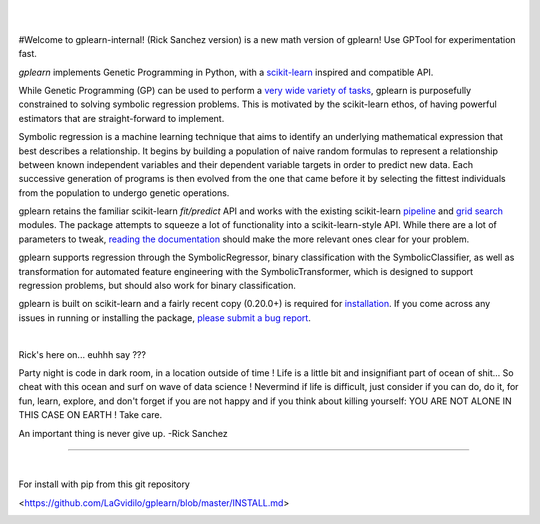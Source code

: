 .. image:: https://img.shields.io/pypi/v/gplearn.svg
    :target: https://pypi.python.org/pypi/gplearn/
    :alt: Version
.. image:: https://img.shields.io/pypi/l/gplearn.svg
    :target: https://github.com/trevorstephens/gplearn/blob/master/LICENSE
    :alt: License
.. image:: https://readthedocs.org/projects/gplearn/badge/?version=stable
    :target: http://gplearn.readthedocs.io/
    :alt: Documentation Status
.. image:: https://api.codacy.com/project/badge/Grade/403bd807dfaf4d829f00b3a9964637b3    
    :target: https://www.codacy.com/manual/LaGvidilo/gplearn?utm_source=github.com&amp;utm_medium=referral&amp;utm_content=LaGvidilo/gplearn&amp;utm_campaign=Badge_Grade
    :alt: Codacy Badge

|

.. image:: https://raw.githubusercontent.com/trevorstephens/gplearn/master/doc/logos/gplearn-wide.png
    :target: https://github.com/trevorstephens/gplearn
    :alt: Genetic Programming in Python, with a scikit-learn inspired API

|

#Welcome to gplearn-internal! (Rick Sanchez version) is a new math version of gplearn! Use GPTool for experimentation fast.


`gplearn` implements Genetic Programming in Python, with a `scikit-learn <http://scikit-learn.org>`_ inspired and compatible API.

While Genetic Programming (GP) can be used to perform a `very wide variety of tasks <http://www.genetic-programming.org/combined.php>`_, gplearn is purposefully constrained to solving symbolic regression problems. This is motivated by the scikit-learn ethos, of having powerful estimators that are straight-forward to implement.

Symbolic regression is a machine learning technique that aims to identify an underlying mathematical expression that best describes a relationship. It begins by building a population of naive random formulas to represent a relationship between known independent variables and their dependent variable targets in order to predict new data. Each successive generation of programs is then evolved from the one that came before it by selecting the fittest individuals from the population to undergo genetic operations.

gplearn retains the familiar scikit-learn `fit/predict` API and works with the existing scikit-learn `pipeline <https://scikit-learn.org/stable/modules/compose.html>`_ and `grid search <http://scikit-learn.org/stable/modules/grid_search.html>`_ modules. The package attempts to squeeze a lot of functionality into a scikit-learn-style API. While there are a lot of parameters to tweak, `reading the documentation <http://gplearn.readthedocs.io/>`_ should make the more relevant ones clear for your problem.

gplearn supports regression through the SymbolicRegressor, binary classification with the SymbolicClassifier, as well as transformation for automated feature engineering with the SymbolicTransformer, which is designed to support regression problems, but should also work for binary classification.

gplearn is built on scikit-learn and a fairly recent copy (0.20.0+) is required for `installation <http://gplearn.readthedocs.io/en/stable/installation.html>`_. If you come across any issues in running or installing the package, `please submit a bug report <https://github.com/trevorstephens/gplearn/issues>`_.

|

Rick's here on... euhhh say ???

Party night is code in dark room, in a location outside of time !
Life is a little bit and insignifiant part of ocean of shit... So cheat with this ocean and surf on wave of data science ! Nevermind if life is difficult, just consider if you can do, do it, for fun, learn, explore, and don't forget if you are not happy and if you think about killing yourself: YOU ARE NOT ALONE IN THIS CASE ON EARTH ! Take care. 

An important thing is never give up.
-Rick Sanchez

===================

|

For install with pip from this git repository


<https://github.com/LaGvidilo/gplearn/blob/master/INSTALL.md>




.. image:: https://api.codacy.com/project/badge/Grade/adc883be4cb94dec86d90b6f134dcaf9
   :alt: Codacy Badge
   :target: https://app.codacy.com/manual/LaGvidilo/gplearn?utm_source=github.com&utm_medium=referral&utm_content=LaGvidilo/gplearn&utm_campaign=Badge_Grade_Dashboard